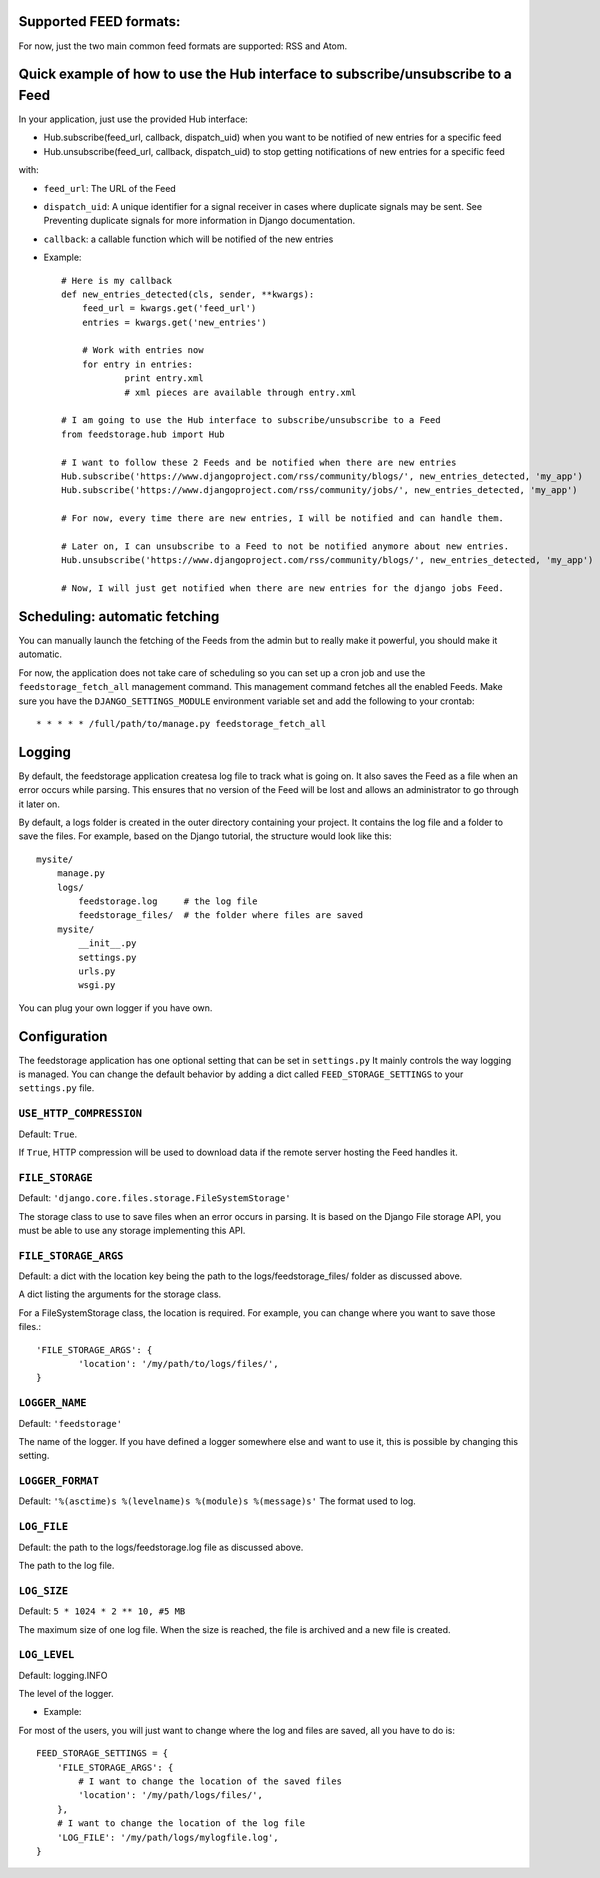 Supported FEED formats:
======================

For now, just the two main common feed formats are supported: RSS and Atom.


Quick example of how to use the Hub interface to subscribe/unsubscribe to a Feed
================================================================================
In your application, just use the provided Hub interface:

- Hub.subscribe(feed_url, callback, dispatch_uid) when you want to be notified of new entries for a specific feed
- Hub.unsubscribe(feed_url, callback, dispatch_uid) to stop getting notifications of new entries for a specific feed

with:

* ``feed_url``: The URL of the Feed
* ``dispatch_uid``: A unique identifier for a signal receiver in cases where duplicate signals may be sent. See Preventing duplicate signals for more information in Django documentation.
* ``callback``: a callable function which will be notified of the new entries

* Example::
    
    # Here is my callback
    def new_entries_detected(cls, sender, **kwargs):
        feed_url = kwargs.get('feed_url')
        entries = kwargs.get('new_entries')  
        
        # Work with entries now
        for entry in entries:
        	print entry.xml
        	# xml pieces are available through entry.xml

    # I am going to use the Hub interface to subscribe/unsubscribe to a Feed
    from feedstorage.hub import Hub

    # I want to follow these 2 Feeds and be notified when there are new entries
    Hub.subscribe('https://www.djangoproject.com/rss/community/blogs/', new_entries_detected, 'my_app')
    Hub.subscribe('https://www.djangoproject.com/rss/community/jobs/', new_entries_detected, 'my_app')

    # For now, every time there are new entries, I will be notified and can handle them.

    # Later on, I can unsubscribe to a Feed to not be notified anymore about new entries.
    Hub.unsubscribe('https://www.djangoproject.com/rss/community/blogs/', new_entries_detected, 'my_app')

    # Now, I will just get notified when there are new entries for the django jobs Feed.


Scheduling: automatic fetching
==============================

You can manually launch the fetching of the Feeds from the admin but to really make it powerful, you should make it automatic.

For now, the application does not take care of scheduling so you can set up a cron job and use the ``feedstorage_fetch_all`` management command. 
This management command fetches all the enabled Feeds.
Make sure you have the ``DJANGO_SETTINGS_MODULE`` environment variable set and add the following to your crontab::

    * * * * * /full/path/to/manage.py feedstorage_fetch_all
    

Logging
=======

By default, the feedstorage application createsa log file to track what is going on.
It also saves the Feed as a file when an error occurs while parsing.
This ensures that no version of the Feed will be lost and allows an administrator to go through it later on.

By default, a logs folder is created in the outer directory containing your project.
It contains the log file and a folder to save the files.
For example, based on the Django tutorial, the structure would look like this::

    mysite/
        manage.py
        logs/
            feedstorage.log     # the log file
            feedstorage_files/  # the folder where files are saved
        mysite/
            __init__.py
            settings.py
            urls.py
            wsgi.py

You can plug your own logger if you have own.
         
            
Configuration
=============

The feedstorage application has one optional setting that can be set in ``settings.py``
It mainly controls the way logging is managed.
You can change the default behavior by adding a dict 
called ``FEED_STORAGE_SETTINGS`` to your ``settings.py`` file.

``USE_HTTP_COMPRESSION``
------------------------

Default: ``True``.

If ``True``, HTTP compression will be used to download data if the remote server hosting the Feed handles it.

``FILE_STORAGE``
----------------

Default: ``'django.core.files.storage.FileSystemStorage'``

The storage class to use to save files when an error occurs in parsing.
It is based on the Django File storage API, you must be able to use any storage implementing this API.

``FILE_STORAGE_ARGS``
---------------------

Default: a dict with the location key being the path to the logs/feedstorage_files/ folder as discussed above.

A dict listing the arguments for the storage class.

For a FileSystemStorage class, the location is required. 
For example, you can change where you want to save those files.::

    'FILE_STORAGE_ARGS': {
            'location': '/my/path/to/logs/files/',
    }
    
``LOGGER_NAME``
---------------

Default: ``'feedstorage'``

The name of the logger. 
If you have defined a logger somewhere else and want to use it, this is possible by changing this setting.

.. admonition:: 

    If you provide an existing logger which has at least one handler, 
    it will be used and the following settings will be ignored.

``LOGGER_FORMAT``
-----------------

Default: ``'%(asctime)s %(levelname)s %(module)s %(message)s'``
The format used to log.

.. admonition:: 

    This setting is ignored if the logger name references an existing logger containing at least one handler.

``LOG_FILE``
------------

Default: the path to the logs/feedstorage.log file as discussed above.

The path to the log file.

.. admonition:: 

    This setting is ignored if the logger name references an existing logger containing at least one handler.

``LOG_SIZE``
------------

Default: ``5 * 1024 * 2 ** 10, #5 MB``

The maximum size of one log file.
When the size is reached, the file is archived and a new file is created.


``LOG_LEVEL``
-------------

Default: logging.INFO

The level of the logger.

* Example:

For most of the users, you will just want to change where the log and files are saved, all you have to do is::

    FEED_STORAGE_SETTINGS = {
        'FILE_STORAGE_ARGS': {
            # I want to change the location of the saved files
            'location': '/my/path/logs/files/',
        },
        # I want to change the location of the log file
        'LOG_FILE': '/my/path/logs/mylogfile.log',
    }

